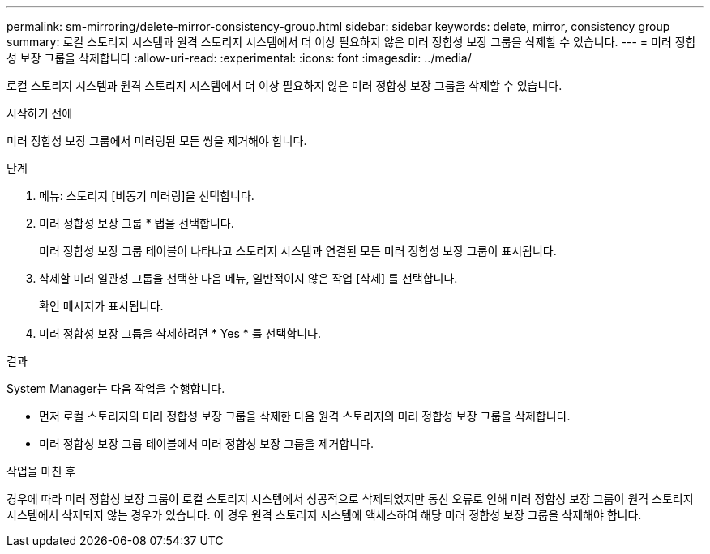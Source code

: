---
permalink: sm-mirroring/delete-mirror-consistency-group.html 
sidebar: sidebar 
keywords: delete, mirror, consistency group 
summary: 로컬 스토리지 시스템과 원격 스토리지 시스템에서 더 이상 필요하지 않은 미러 정합성 보장 그룹을 삭제할 수 있습니다. 
---
= 미러 정합성 보장 그룹을 삭제합니다
:allow-uri-read: 
:experimental: 
:icons: font
:imagesdir: ../media/


[role="lead"]
로컬 스토리지 시스템과 원격 스토리지 시스템에서 더 이상 필요하지 않은 미러 정합성 보장 그룹을 삭제할 수 있습니다.

.시작하기 전에
미러 정합성 보장 그룹에서 미러링된 모든 쌍을 제거해야 합니다.

.단계
. 메뉴: 스토리지 [비동기 미러링]을 선택합니다.
. 미러 정합성 보장 그룹 * 탭을 선택합니다.
+
미러 정합성 보장 그룹 테이블이 나타나고 스토리지 시스템과 연결된 모든 미러 정합성 보장 그룹이 표시됩니다.

. 삭제할 미러 일관성 그룹을 선택한 다음 메뉴, 일반적이지 않은 작업 [삭제] 를 선택합니다.
+
확인 메시지가 표시됩니다.

. 미러 정합성 보장 그룹을 삭제하려면 * Yes * 를 선택합니다.


.결과
System Manager는 다음 작업을 수행합니다.

* 먼저 로컬 스토리지의 미러 정합성 보장 그룹을 삭제한 다음 원격 스토리지의 미러 정합성 보장 그룹을 삭제합니다.
* 미러 정합성 보장 그룹 테이블에서 미러 정합성 보장 그룹을 제거합니다.


.작업을 마친 후
경우에 따라 미러 정합성 보장 그룹이 로컬 스토리지 시스템에서 성공적으로 삭제되었지만 통신 오류로 인해 미러 정합성 보장 그룹이 원격 스토리지 시스템에서 삭제되지 않는 경우가 있습니다. 이 경우 원격 스토리지 시스템에 액세스하여 해당 미러 정합성 보장 그룹을 삭제해야 합니다.
